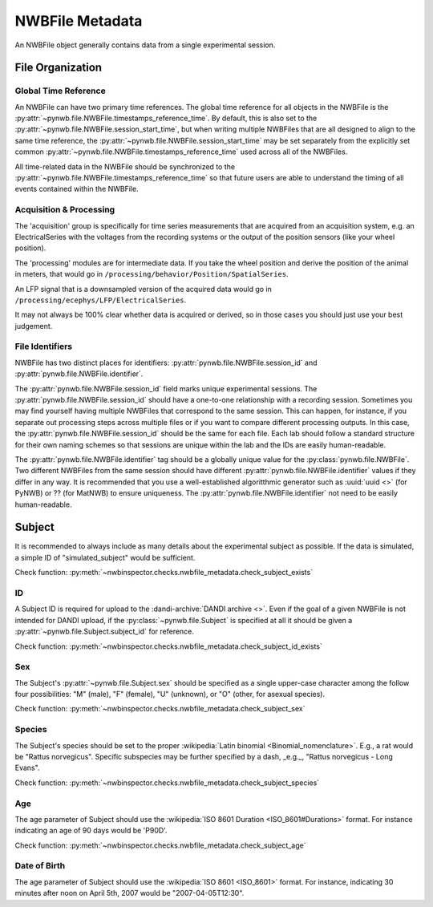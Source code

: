 NWBFile Metadata
================

An NWBFile object generally contains data from a single experimental session.



File Organization
-----------------


.. _best_practice_global_time_reference

Global Time Reference
~~~~~~~~~~~~~~~~~~~~~

An NWBFile can have two primary time references. The global time reference for all objects in the NWBFile is the
:py:attr:`~pynwb.file.NWBFile.timestamps_reference_time`. By default, this is also set to the
:py:attr:`~pynwb.file.NWBFile.session_start_time`, but when writing multiple NWBFiles that are all designed to align
to the same time reference, the :py:attr:`~pynwb.file.NWBFile.session_start_time` may be set separately from the
explicitly set common :py:attr:`~pynwb.file.NWBFile.timestamps_reference_time` used across all of the NWBFiles.

All time-related data in the NWBFile should be synchronized to the
:py:attr:`~pynwb.file.NWBFile.timestamps_reference_time` so that future users are able to understand the timing of all
events contained within the NWBFile.



.. _best_practice_acquisition_and_processing:

Acquisition & Processing
~~~~~~~~~~~~~~~~~~~~~~~~

The 'acquisition' group is specifically for time series measurements that are acquired from an acquisition system,
e.g. an ElectricalSeries with the voltages from the recording systems or the output of the position sensors (like your
wheel position).

The 'processing' modules are for intermediate data. If you take the wheel position and derive the position of the animal
in meters, that would go in ``/processing/behavior/Position/SpatialSeries``.

An LFP signal that is a downsampled version of the acquired data would go in
``/processing/ecephys/LFP/ElectricalSeries``.

It may not always be 100% clear whether data is acquired or derived, so in those cases you should just use your best
judgement.



.. _best_practice_file_id:

File Identifiers
~~~~~~~~~~~~~~~~

NWBFile has two distinct places for identifiers: :py:attr:`pynwb.file.NWBFile.session_id` and
:py:attr:`pynwb.file.NWBFile.identifier`.

The :py:attr:`pynwb.file.NWBFile.session_id` field marks unique experimental sessions. The
:py:attr:`pynwb.file.NWBFile.session_id` should have a one-to-one relationship with a recording session. Sometimes you
may find yourself having multiple NWBFiles that correspond to the same session. This can happen, for instance, if you
separate out processing steps across multiple files or if you want to compare different processing outputs. In this
case, the :py:attr:`pynwb.file.NWBFile.session_id` should be the same for each file. Each lab should follow a standard
structure for their own naming schemes so that sessions are unique within the lab and the IDs are easily human-readable.

The :py:attr:`pynwb.file.NWBFile.identifier` tag should be a globally unique value for the
:py:class:`pynwb.file.NWBFile`. Two different NWBFiles from the same session should have different
:py:attr:`pynwb.file.NWBFile.identifier` values if they differ in any way. It is recommended that you use a
well-established algoritthmic generator such as :uuid:`uuid <>` (for PyNWB) or ?? (for MatNWB) to ensure uniqueness.
The :py:attr:`pynwb.file.NWBFile.identifier` not need to be easily human-readable.



.. _best_practice_subject_exists:

Subject
-------

It is recommended to always include as many details about the experimental subject as possible. If the data is
simulated, a simple ID of "simulated_subject" would be sufficient.

Check function: :py:meth:`~nwbinspector.checks.nwbfile_metadata.check_subject_exists`



.. _best_practice_subject_id_exists:

ID
~~

A Subject ID is required for upload to the :dandi-archive:`DANDI archive <>`. Even if the goal of a given NWBFile is
not intended for DANDI upload, if the :py:class:`~pynwb.file.Subject` is specified at all it should be given a
:py:attr:`~pynwb.file.Subject.subject_id` for reference.

Check function: :py:meth:`~nwbinspector.checks.nwbfile_metadata.check_subject_id_exists`



.. _best_practice_subject_sex:

Sex
~~~

The Subject's :py:attr:`~pynwb.file.Subject.sex` should be specified as a single upper-case character among the follow
four possibilities: "M" (male), "F" (female), "U" (unknown), or "O" (other, for asexual species).

Check function: :py:meth:`~nwbinspector.checks.nwbfile_metadata.check_subject_sex`



.. _best_practice_subject_species:

Species
~~~~~~~

The Subject's species should be set to the proper :wikipedia:`Latin binomial <Binomial_nomenclature>`. E.g., a rat
would be "Rattus norvegicus". Specific subspecies may be further specified by a dash, _e.g._,
"Rattus norvegicus - Long Evans".

Check function: :py:meth:`~nwbinspector.checks.nwbfile_metadata.check_subject_species`



.. _best_practice_subject_age:

Age
~~~

The age parameter of Subject should use the :wikipedia:`ISO 8601 Duration <ISO_8601#Durations>` format.
For instance indicating an age of 90 days would be 'P90D'.

Check function: :py:meth:`~nwbinspector.checks.nwbfile_metadata.check_subject_age`



.. _best_practice_subject_dob:

Date of Birth
~~~~~~~~~~~~~

The age parameter of Subject should use the :wikipedia:`ISO 8601 <ISO_8601>` format.
For instance, indicating 30 minutes after noon on April 5th, 2007 would be "2007-04-05T12:30".
